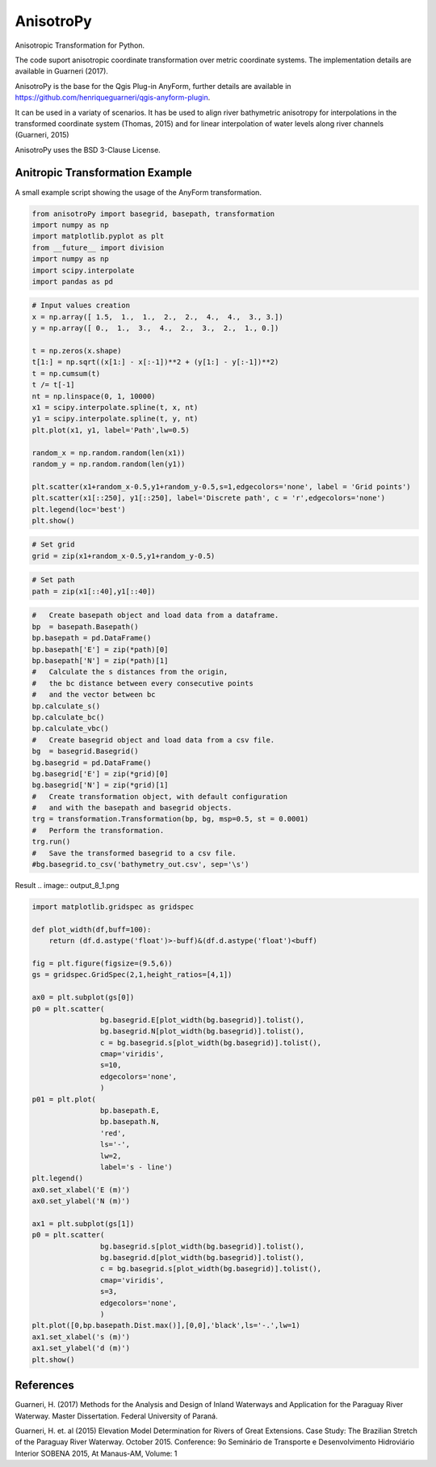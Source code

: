 AnisotroPy
=======

Anisotropic Transformation for Python.

The code suport anisotropic coordinate transformation over metric coordinate systems.
The implementation details are available in Guarneri (2017).

AnisotroPy is the base for the Qgis Plug-in AnyForm, further details are available in https://github.com/henriqueguarneri/qgis-anyform-plugin.

It can be used in a variaty of scenarios. It has be used to align river bathymetric anisotropy for interpolations in the transformed coordinate system (Thomas, 2015) and for linear interpolation of water levels along river channels (Guarneri, 2015)

AnisotroPy uses the BSD 3-Clause License.

Anitropic Transformation Example
^^^^^^^^^^^^^^^^^^^^^^^^

A small example script showing the usage of the AnyForm transformation.


.. code:: python

    from anisotroPy import basegrid, basepath, transformation
    import numpy as np
    import matplotlib.pyplot as plt
    from __future__ import division
    import numpy as np
    import scipy.interpolate
    import pandas as pd


.. code:: python

    # Input values creation
    x = np.array([ 1.5,  1.,  1.,  2.,  2.,  4.,  4.,  3., 3.])
    y = np.array([ 0.,  1.,  3.,  4.,  2.,  3.,  2.,  1., 0.])
    
    t = np.zeros(x.shape)
    t[1:] = np.sqrt((x[1:] - x[:-1])**2 + (y[1:] - y[:-1])**2)
    t = np.cumsum(t)
    t /= t[-1]
    nt = np.linspace(0, 1, 10000)
    x1 = scipy.interpolate.spline(t, x, nt)
    y1 = scipy.interpolate.spline(t, y, nt)
    plt.plot(x1, y1, label='Path',lw=0.5)
    
    random_x = np.random.random(len(x1))
    random_y = np.random.random(len(y1))
    
    plt.scatter(x1+random_x-0.5,y1+random_y-0.5,s=1,edgecolors='none', label = 'Grid points')
    plt.scatter(x1[::250], y1[::250], label='Discrete path', c = 'r',edgecolors='none')
    plt.legend(loc='best')
    plt.show()


.. image:: output_5_0.png


.. code:: python

    # Set grid
    grid = zip(x1+random_x-0.5,y1+random_y-0.5)

.. code:: python
	
    # Set path
    path = zip(x1[::40],y1[::40])

.. code:: python

    #   Create basepath object and load data from a dataframe.
    bp  = basepath.Basepath()
    bp.basepath = pd.DataFrame()
    bp.basepath['E'] = zip(*path)[0]
    bp.basepath['N'] = zip(*path)[1]
    #   Calculate the s distances from the origin,
    #   the bc distance between every consecutive points
    #   and the vector between bc
    bp.calculate_s()
    bp.calculate_bc()
    bp.calculate_vbc()
    #   Create basegrid object and load data from a csv file.
    bg  = basegrid.Basegrid()
    bg.basegrid = pd.DataFrame()
    bg.basegrid['E'] = zip(*grid)[0]
    bg.basegrid['N'] = zip(*grid)[1]
    #   Create transformation object, with default configuration
    #   and with the basepath and basegrid objects.
    trg = transformation.Transformation(bp, bg, msp=0.5, st = 0.0001)
    #   Perform the transformation.
    trg.run()
    #   Save the transformed basegrid to a csv file.
    #bg.basegrid.to_csv('bathymetry_out.csv', sep='\s')

Result
.. image:: output_8_1.png



.. code:: python

    import matplotlib.gridspec as gridspec
    
    def plot_width(df,buff=100):
        return (df.d.astype('float')>-buff)&(df.d.astype('float')<buff)
    
    fig = plt.figure(figsize=(9.5,6))
    gs = gridspec.GridSpec(2,1,height_ratios=[4,1])
    
    ax0 = plt.subplot(gs[0])
    p0 = plt.scatter(
                    bg.basegrid.E[plot_width(bg.basegrid)].tolist(),
                    bg.basegrid.N[plot_width(bg.basegrid)].tolist(),
                    c = bg.basegrid.s[plot_width(bg.basegrid)].tolist(),
                    cmap='viridis',
                    s=10,
                    edgecolors='none',
                    )
    p01 = plt.plot(
                    bp.basepath.E,
                    bp.basepath.N,
                    'red',
                    ls='-',
                    lw=2,
                    label='s - line')
    plt.legend()
    ax0.set_xlabel('E (m)')
    ax0.set_ylabel('N (m)')
    
    ax1 = plt.subplot(gs[1])
    p0 = plt.scatter(
                    bg.basegrid.s[plot_width(bg.basegrid)].tolist(),
                    bg.basegrid.d[plot_width(bg.basegrid)].tolist(),
                    c = bg.basegrid.s[plot_width(bg.basegrid)].tolist(),
                    cmap='viridis',
                    s=3,
                    edgecolors='none',
                    )
    plt.plot([0,bp.basepath.Dist.max()],[0,0],'black',ls='-.',lw=1)
    ax1.set_xlabel('s (m)')
    ax1.set_ylabel('d (m)')
    plt.show()



.. image:: output_9_0.png


References
^^^^^^^^^^^^^^^^^^^^^^^^

Guarneri, H. (2017) Methods for the Analysis and Design of Inland Waterways and Application for the Paraguay River Waterway. Master Dissertation. Federal University of Paraná.

Guarneri, H. et. al (2015) Elevation Model Determination for Rivers of Great Extensions. Case Study: The Brazilian Stretch of the Paraguay River Waterway. October 2015. Conference: 9o Seminário de Transporte e Desenvolvimento Hidroviário Interior SOBENA 2015, At Manaus-AM, Volume: 1